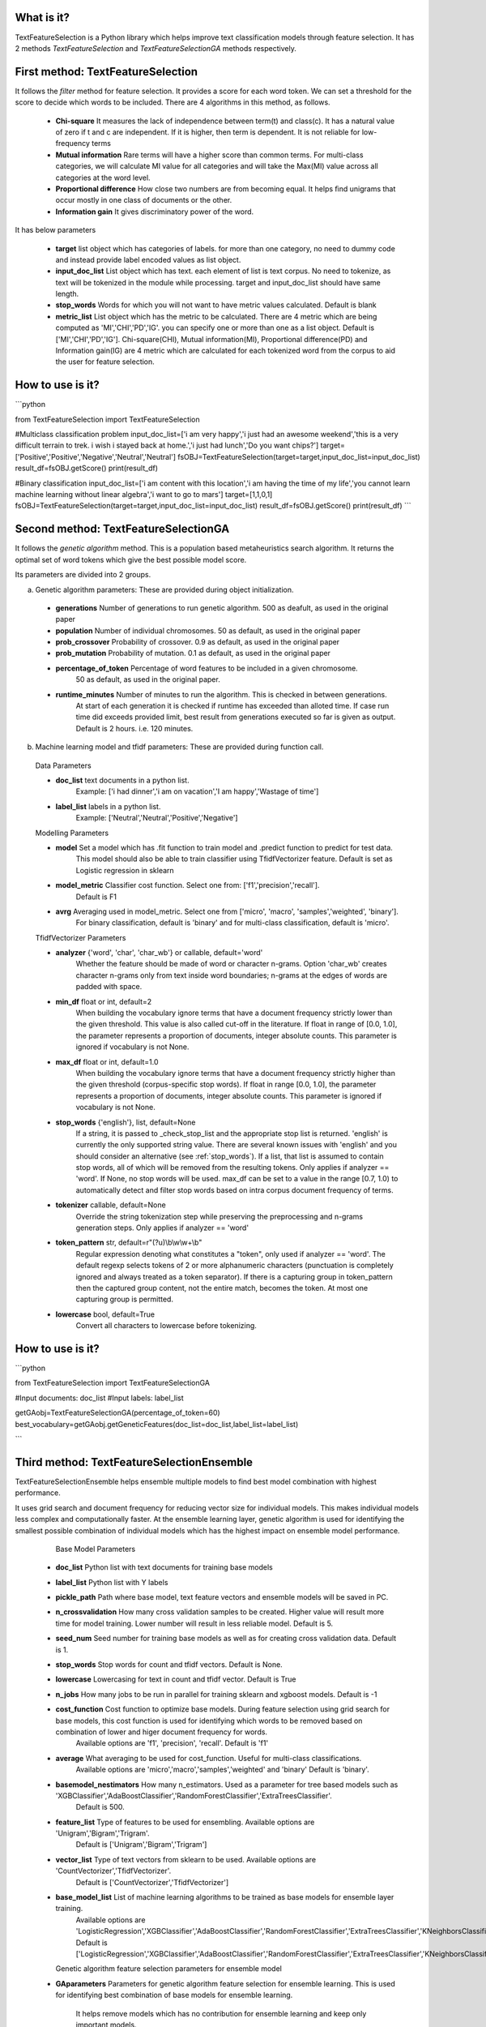 What is it?
===========

TextFeatureSelection is a Python library which helps improve text classification models through feature selection. It has 2 methods `TextFeatureSelection` and `TextFeatureSelectionGA` methods respectively.

First method: TextFeatureSelection
=================
It follows the `filter` method for feature selection. It provides a score for each word token. We can set a threshold for the score to decide which words to be included. There are 4 algorithms in this method, as follows.

  - **Chi-square** It measures the lack of independence between term(t) and class(c). It has a natural value of zero if t and c are independent. If it is higher, then term is dependent. It is not reliable for low-frequency terms 
  - **Mutual information** Rare terms will have a higher score than common terms. For multi-class categories, we will calculate MI value for all categories and will take the Max(MI) value across all categories at the word level.
  - **Proportional difference** How close two numbers are from becoming equal. It helps ﬁnd unigrams that occur mostly in one class of documents or the other.
  - **Information gain** It gives discriminatory power of the word.

It has below parameters

  - **target** list object which has categories of labels. for more than one category, no need to dummy code and instead provide label encoded values as list object.
  - **input_doc_list** List object which has text. each element of list is text corpus. No need to tokenize, as text will be tokenized in the module while processing. target and input_doc_list should have same length. 
  - **stop_words** Words for which you will not want to have metric values calculated. Default is blank
  - **metric_list** List object which has the metric to be calculated. There are 4 metric which are being computed as 'MI','CHI','PD','IG'. you can specify one or more than one as a list object. Default is ['MI','CHI','PD','IG']. Chi-square(CHI), Mutual information(MI), Proportional difference(PD) and Information gain(IG) are 4 metric which are calculated for each tokenized word from the corpus to aid the user for feature selection.

How to use is it?
=================

```python

from TextFeatureSelection import TextFeatureSelection

#Multiclass classification problem
input_doc_list=['i am very happy','i just had an awesome weekend','this is a very difficult terrain to trek. i wish i stayed back at home.','i just had lunch','Do you want chips?']
target=['Positive','Positive','Negative','Neutral','Neutral']
fsOBJ=TextFeatureSelection(target=target,input_doc_list=input_doc_list)
result_df=fsOBJ.getScore()
print(result_df)


#Binary classification
input_doc_list=['i am content with this location','i am having the time of my life','you cannot learn machine learning without linear algebra','i want to go to mars']
target=[1,1,0,1]
fsOBJ=TextFeatureSelection(target=target,input_doc_list=input_doc_list)
result_df=fsOBJ.getScore()
print(result_df)
```

Second method: TextFeatureSelectionGA
=================
It follows the `genetic algorithm` method. This is a population based metaheuristics search algorithm. It returns the optimal set of word tokens which give the best possible model score.

Its parameters are divided into 2 groups.

a) Genetic algorithm parameters: These are provided during object initialization.

  - **generations** Number of generations to run genetic algorithm. 500 as deafult, as used in the original paper
  - **population** Number of individual chromosomes. 50 as default, as used in the original paper
  - **prob_crossover** Probability of crossover. 0.9 as default, as used in the original paper
  - **prob_mutation** Probability of mutation. 0.1 as default, as used in the original paper
  - **percentage_of_token** Percentage of word features to be included in a given chromosome.
        50 as default, as used in the original paper.
  - **runtime_minutes** Number of minutes to run the algorithm. This is checked in between generations.
        At start of each generation it is checked if runtime has exceeded than alloted time.
        If case run time did exceeds provided limit, best result from generations executed so far is given as output.
        Default is 2 hours. i.e. 120 minutes.

b) Machine learning model and tfidf parameters: These are provided during function call.

  Data Parameters

  - **doc_list** text documents in a python list. 
            Example: ['i had dinner','i am on vacation','I am happy','Wastage of time']
        
  - **label_list** labels in a python list.
            Example: ['Neutral','Neutral','Positive','Negative']
        
        
  Modelling Parameters

  - **model** Set a model which has .fit function to train model and .predict function to predict for test data. 
            This model should also be able to train classifier using TfidfVectorizer feature.
            Default is set as Logistic regression in sklearn
        
  - **model_metric** Classifier cost function. Select one from: ['f1','precision','recall'].
            Default is F1
        
  - **avrg** Averaging used in model_metric. Select one from ['micro', 'macro', 'samples','weighted', 'binary'].
            For binary classification, default is 'binary' and for multi-class classification, default is 'micro'.
        
        
  TfidfVectorizer Parameters

  - **analyzer** {'word', 'char', 'char_wb'} or callable, default='word'
            Whether the feature should be made of word or character n-grams.
            Option 'char_wb' creates character n-grams only from text inside
            word boundaries; n-grams at the edges of words are padded with space.
            
  - **min_df** float or int, default=2
            When building the vocabulary ignore terms that have a document
            frequency strictly lower than the given threshold. This value is also
            called cut-off in the literature.
            If float in range of [0.0, 1.0], the parameter represents a proportion
            of documents, integer absolute counts.
            This parameter is ignored if vocabulary is not None.

  - **max_df** float or int, default=1.0
            When building the vocabulary ignore terms that have a document
            frequency strictly higher than the given threshold (corpus-specific
            stop words).
            If float in range [0.0, 1.0], the parameter represents a proportion of
            documents, integer absolute counts.
            This parameter is ignored if vocabulary is not None.

  - **stop_words** {'english'}, list, default=None
            If a string, it is passed to _check_stop_list and the appropriate stop
            list is returned. 'english' is currently the only supported string
            value.
            There are several known issues with 'english' and you should
            consider an alternative (see :ref:`stop_words`).
            If a list, that list is assumed to contain stop words, all of which
            will be removed from the resulting tokens.
            Only applies if analyzer == 'word'.
            If None, no stop words will be used. max_df can be set to a value
            in the range [0.7, 1.0) to automatically detect and filter stop
            words based on intra corpus document frequency of terms.

  - **tokenizer** callable, default=None
            Override the string tokenization step while preserving the
            preprocessing and n-grams generation steps.
            Only applies if analyzer == 'word'

  - **token_pattern** str, default=r"(?u)\\b\\w\\w+\\b"
            Regular expression denoting what constitutes a "token", only used
            if analyzer == 'word'. The default regexp selects tokens of 2
            or more alphanumeric characters (punctuation is completely ignored
            and always treated as a token separator).
            If there is a capturing group in token_pattern then the
            captured group content, not the entire match, becomes the token.
            At most one capturing group is permitted.

  - **lowercase** bool, default=True
            Convert all characters to lowercase before tokenizing.        

How to use is it?
=================

```python

from TextFeatureSelection import TextFeatureSelectionGA

#Input documents: doc_list
#Input labels: label_list

getGAobj=TextFeatureSelectionGA(percentage_of_token=60)
best_vocabulary=getGAobj.getGeneticFeatures(doc_list=doc_list,label_list=label_list)

```


Third method: TextFeatureSelectionEnsemble
=================
TextFeatureSelectionEnsemble helps ensemble multiple models to find best model combination with highest performance.

It uses grid search and document frequency for reducing vector size for individual models. This makes individual models less complex and computationally faster. At the ensemble learning layer, genetic algorithm is used for identifying the smallest possible combination of individual models which has the highest impact on ensemble model performance.

    Base Model Parameters

    
  - **doc_list** Python list with text documents for training base models
    
    
  - **label_list** Python list with Y labels

    
  - **pickle_path** Path where base model, text feature vectors and ensemble models will be saved in PC.
    
    
  - **n_crossvalidation** How many cross validation samples to be created. Higher value will result more time for model training. Lower number will result in less reliable model. Default is 5.
    
    
  - **seed_num** Seed number for training base models as well as for creating cross validation data. Default is 1.
    
    
  - **stop_words** Stop words for count and tfidf vectors. Default is None.
    
    
  - **lowercase** Lowercasing for text in count and tfidf vector. Default is True
    
    
  - **n_jobs** How many jobs to be run in parallel for training sklearn and xgboost models. Default is -1
    
    
  - **cost_function** Cost function to optimize base models. During feature selection using grid search for base models, this cost function is used for identifying which words to be removed based on combination of lower and higer document frequency for words.
                    Available options are 'f1', 'precision', 'recall'. Default is 'f1'
    
    
  - **average** What averaging to be used for cost_function. Useful for multi-class classifications.
              Available options are 'micro','macro','samples','weighted' and 'binary'
              Default is 'binary'.
    
    
  - **basemodel_nestimators** How many n_estimators. Used as a parameter for tree based models such as 'XGBClassifier','AdaBoostClassifier','RandomForestClassifier','ExtraTreesClassifier'.
                            Default is 500.

    
  - **feature_list** Type of features to be used for ensembling. Available options are 'Unigram','Bigram','Trigram'.
                   Default is ['Unigram','Bigram','Trigram']
    
    
  - **vector_list** Type of text vectors from sklearn to be used. Available options are 'CountVectorizer','TfidfVectorizer'.
                  Default is ['CountVectorizer','TfidfVectorizer']
    
    
  - **base_model_list** List of machine learning algorithms to be trained as base models for ensemble layer training.
                      Available options are 'LogisticRegression','XGBClassifier','AdaBoostClassifier','RandomForestClassifier','ExtraTreesClassifier','KNeighborsClassifier'
                      Default is ['LogisticRegression','XGBClassifier','AdaBoostClassifier','RandomForestClassifier','ExtraTreesClassifier','KNeighborsClassifier']
    
    
    Genetic algorithm feature selection parameters for ensemble model
    
  - **GAparameters** Parameters for genetic algorithm feature selection for ensemble learning. This is used for identifying best combination of base models for ensemble learning.
                   
                   It helps remove models which has no contribution for ensemble learning and keep only important models.
                   
                   GeneticAlgorithmFS module is used from EvolutionaryFS python library.
                   Refer documentation for GeneticAlgorithmFS at: https://pypi.org/project/EvolutionaryFS/
                   Refer Example usage of GeneticAlgorithmFS for feature selection: https://www.kaggle.com/azimulh/feature-selection-using-evolutionaryfs-library
    
    
    Output are saved in 4 folders

    
  - **model** It has base models
    
  - **vector** it has count and tfidf vectors for each model
    
  - **ensemble_model** It has ensemble model
    
  - **deleted** It has base model and vectors for models which were discarded by genetic algorithm.
    
    Apart from above 4, it also saves and return list of columns which are used in ensemble layer with name best_ensemble_columns
    These columns are used in the exact same order for feature matrix in ensemble layer.


How to use is it?
=================

```python

# import csv from location: 'https://www.kaggle.com/azimulh/tweets-data-for-authorship-attribution-modelling?select=tweet_with_authors.csv'
dat_train_pre=pd.read_csv('/home/user/tweet_with_authors.csv')
le = LabelEncoder()
dat_train_pre['labels'] = le.fit_transform(dat_train_pre['author'].values)

# keep only limited set of authors
dat_train_pre=dat_train_pre[dat_train_pre.author.isin(['Neil deGrasse Tyson', 'Ellen DeGeneres', 'Sebastian Ruder','KATY PERRY', 'Kim Kardashian West', 'Elon Musk', 'Barack Obama','Cristiano Ronaldo'])]
dat_train_pre.reset_index(inplace=True,drop=True)

# convert text raw text and labels to python list
doc_list=dat_train_pre['tweet'].tolist()
label_list=dat_train_pre['labels'].tolist()

# Initialize parameter for TextFeatureSelectionEnsemble and start training
gaObj=TextFeatureSelectionEnsemble(doc_list,label_list,n_crossvalidation=2,pickle_path='/home/user/folder/',average='micro',base_model_list=['LogisticRegression','RandomForestClassifier','ExtraTreesClassifier','KNeighborsClassifier'])
best_columns=gaObj.doTFSE()

```


Where to get it?
================

`pip install TextFeatureSelection`

Dependencies
============

 - [numpy](https://www.numpy.org/)

 - [pandas](https://pandas.pydata.org/)

 - [scikit-learn](https://scikit-learn.org/stable/)

 - [xgboost](https://xgboost.readthedocs.io/en/latest/)

 - [nltk](https://www.nltk.org/)

 - [EvolutionaryFS](https://pypi.org/project/EvolutionaryFS/)

 - [collections](https://docs.python.org/2/library/collections.html)

References
============

 - [A Comparative Study on Feature Selection in Text Categorization](http://citeseerx.ist.psu.edu/viewdoc/download;jsessionid=E5CC43FE63A1627AB4C0DBD2061FE4B9?doi=10.1.1.32.9956&rep=rep1&type=pdf) by Yiming Yang and Jan O. Pedersen
 - [Entropy based feature selection for text categorization](https://hal.archives-ouvertes.fr/hal-00617969/document) by Christine Largeron, Christophe Moulin, Mathias Géry
 - [Categorical Proportional Difference: A Feature Selection Method for Text Categorization](https://pdfs.semanticscholar.org/6569/9f0e1159a40042cc766139f3dfac2a3860bb.pdf) by Mondelle Simeon, Robert J. Hilderman
 - [Feature Selection and Weighting Methods in Sentiment Analysis](https://www.researchgate.net/publication/242088860_Feature_Selection_and_Weighting_Methods_in_Sentiment_Analysis) by Tim O`Keefe and Irena Koprinska
 - [Feature Selection For Text Classification Using Genetic Algorithms](https://ieeexplore.ieee.org/document/7804223) by Noria Bidi and Zakaria Elberrichi

